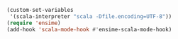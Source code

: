 #+BEGIN_SRC emacs-lisp
(custom-set-variables
 '(scala-interpreter "scala -Dfile.encoding=UTF-8"))
(require 'ensime)
(add-hook 'scala-mode-hook #'ensime-scala-mode-hook)
#+END_SRC
